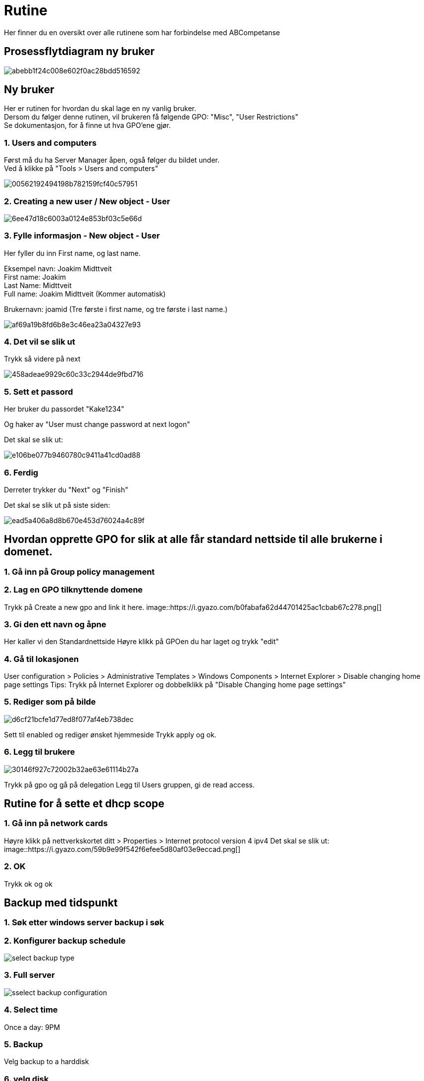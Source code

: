 # Rutine

Her finner du en oversikt over alle rutinene som har forbindelse med ABCompetanse

## Prosessflytdiagram ny bruker

image::https://i.gyazo.com/abebb1f24c008e602f0ac28bdd516592.png[]

## Ny bruker

Her er rutinen for hvordan du skal lage en ny vanlig bruker. +
Dersom du følger denne rutinen, vil brukeren få følgende GPO: "Misc", "User Restrictions" +
Se dokumentasjon, for å finne ut hva GPO'ene gjør. 

### 1. Users and computers

Først må du ha Server Manager åpen, også følger du bildet under. +
Ved å klikke på "Tools > Users and computers"

image::https://i.gyazo.com/00562192494198b782159fcf40c57951.png[]

### 2. Creating a new user / New object - User
image::https://i.gyazo.com/6ee47d18c6003a0124e853bf03c5e66d.png[]

### 3. Fylle informasjon - New object - User

Her fyller du inn First name, og last name. 

Eksempel navn: Joakim Midttveit +
First name: Joakim +
Last Name: Midttveit +
Full name: Joakim Midttveit (Kommer automatisk) +

Brukernavn: joamid (Tre første i first name, og tre første i last name.)

image::https://i.gyazo.com/af69a19b8fd6b8e3c46ea23a04327e93.png[]

### 4. Det vil se slik ut

Trykk så videre på next

image::https://i.gyazo.com/458adeae9929c60c33c2944de9fbd716.png[]

### 5. Sett et passord

Her bruker du passordet "Kake1234"

Og haker av "User must change password at next logon"

Det skal se slik ut:

image::https://i.gyazo.com/e106be077b9460780c9411a41cd0ad88.png[]

### 6. Ferdig

Derreter trykker du "Next" og "Finish"

Det skal se slik ut på siste siden: 
 
image::https://i.gyazo.com/ead5a406a8d8b670e453d76024a4c89f.png[]


## Hvordan opprette GPO for slik at alle får standard nettside til alle brukerne i domenet. 

### 1. Gå inn på Group policy management

### 2. Lag en GPO tilknyttende domene
Trykk på Create a new gpo and link it here.
image::https://i.gyazo.com/b0fabafa62d44701425ac1cbab67c278.png[]

### 3. Gi den ett navn og åpne
Her kaller vi den Standardnettside
Høyre klikk på GPOen du har laget og trykk "edit"


### 4. Gå til lokasjonen
User configuration > Policies > Administrative Templates > Windows Components > Internet Explorer > Disable changing home page settings
Tips: Trykk på Internet Explorer og dobbelklikk på "Disable Changing home page settings"

### 5. Rediger som på bilde
image::https://i.gyazo.com/d6cf21bcfe1d77ed8f077af4eb738dec.png[]
Sett til enabled og rediger ønsket hjemmeside
Trykk apply og ok.

### 6. Legg til brukere
image::https://i.gyazo.com/30146f927c72002b32ae63e61114b27a.png[]
Trykk på gpo og gå på delegation
Legg til Users gruppen, gi de read access.

## Rutine for å sette et dhcp scope

### 1. Gå inn på network cards
Høyre klikk på nettverkskortet ditt > Properties > Internet protocol version 4 ipv4
Det skal se slik ut: 
image::https://i.gyazo.com/59b9e99f542f6efee5d80af03e9eccad.png[]

### 2. OK
Trykk ok og ok


## Backup med tidspunkt

### 1. Søk etter windows server backup i søk

### 2. Konfigurer backup schedule
image::https://www.backup-utility.com/windows-server/images/schedule-automatic-backup-windows-server-2016-4125/select-backup-type.jpg[]

### 3. Full server
image::https://www.backup-utility.com/windows-server/images/schedule-automatic-backup-windows-server-2016-4125/sselect-backup-configuration.jpg[]

### 4. Select time
Once a day: 9PM

### 5. Backup
Velg backup to a harddisk

### 6. velg disk
Velg disken som er tilgjengelig
Trykk ok og ok. Ferdig








## Rutine for å sette kvote på mappe

Følger du denne rutinen, vil du ha en mappe, som har restriksjon på 1 GB Hard

1. Åpne `Server Manager`

2. Trykk på `File and Storage Services`

3. I kolonnen trykker du på `Shares`

4. Lag en ny share

5. Select profile +
Her velger du `SMB Share - Advanced`

6. Share location +
Her velger du `Type a custom path:` +
Og skriver inn der: `C:\Usersfolders`

7. Trykk next

8. Enable access-based enumeration

9. Trykk på customize permissions..

10. Trykk på kolonnen Share

11. Gjør om everyone permission til `Deny`

12. Add en ny permission, og gi Users tilgang til `Change` Type `Allow`

13. PÅ management properties velger du alle.

14. Quota: `Apply a quota based on the template:` +
Velg 1 GB Limit

15. Finito finale!


